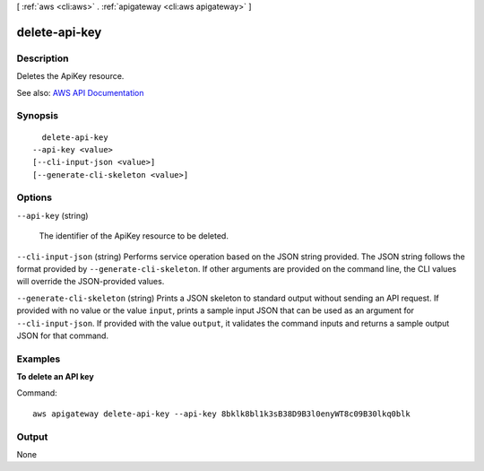 [ :ref:`aws <cli:aws>` . :ref:`apigateway <cli:aws apigateway>` ]

.. _cli:aws apigateway delete-api-key:


**************
delete-api-key
**************



===========
Description
===========



Deletes the  ApiKey resource.



See also: `AWS API Documentation <https://docs.aws.amazon.com/goto/WebAPI/apigateway-2015-07-09/DeleteApiKey>`_


========
Synopsis
========

::

    delete-api-key
  --api-key <value>
  [--cli-input-json <value>]
  [--generate-cli-skeleton <value>]




=======
Options
=======

``--api-key`` (string)


  The identifier of the  ApiKey resource to be deleted.

  

``--cli-input-json`` (string)
Performs service operation based on the JSON string provided. The JSON string follows the format provided by ``--generate-cli-skeleton``. If other arguments are provided on the command line, the CLI values will override the JSON-provided values.

``--generate-cli-skeleton`` (string)
Prints a JSON skeleton to standard output without sending an API request. If provided with no value or the value ``input``, prints a sample input JSON that can be used as an argument for ``--cli-input-json``. If provided with the value ``output``, it validates the command inputs and returns a sample output JSON for that command.



========
Examples
========

**To delete an API key**

Command::

  aws apigateway delete-api-key --api-key 8bklk8bl1k3sB38D9B3l0enyWT8c09B30lkq0blk


======
Output
======

None